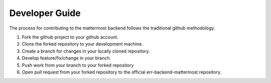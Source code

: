 .. _developer_guide:

Developer Guide
========================================================================

The process for contributing to the mattermost backend follows the traditional github methodology.

1. Fork the github project to your github account.
2. Clone the forked repository to your development machine.
3. Create a branch for changes in your locally cloned repository.
4. Develop feature/fix/change in your branch.
5. Push work from your branch to your forked repository
6. Open pull request from your forked repository to the official err-backend-mattermost repository.
